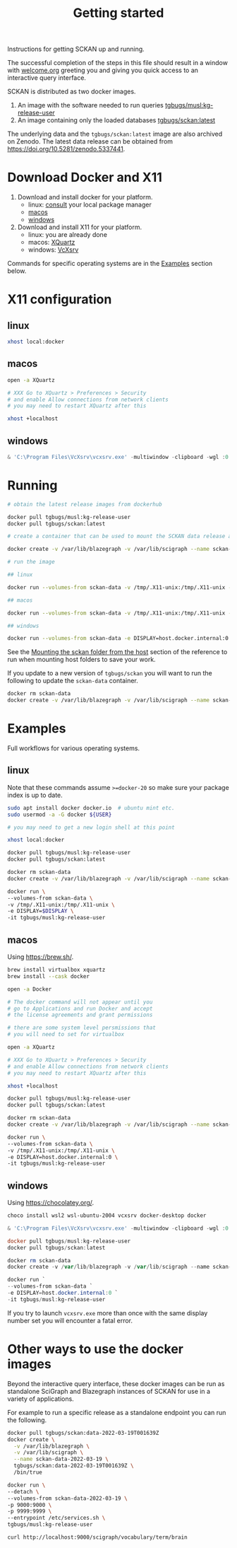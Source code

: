 #+title: Getting started

Instructions for getting SCKAN up and running.

The successful completion of the steps in this file should result in a
window with [[./welcome.org][welcome.org]] greeting you and giving you quick access to an
interactive query interface.

SCKAN is distributed as two docker images.
1. An image with the software needed to run queries [[https://hub.docker.com/r/tgbugs/musl/tags?name=kg-release-user][tgbugs/musl:kg-release-user]]
2. An image containing only the loaded databases [[https://hub.docker.com/r/tgbugs/sckan/tags?name=latest][tgbugs/sckan:latest]]

The underlying data and the =tgbugs/sckan:latest= image are also archived on Zenodo.
The latest data release can be obtained from https://doi.org/10.5281/zenodo.5337441.

* Download Docker and X11
1. Download and install docker for your platform.
   - linux: [[https://repology.org/project/docker/packages][consult]] your local package manager
   - [[https://docs.docker.com/desktop/mac/install/][macos]]
   - [[https://docs.docker.com/desktop/windows/install/][windows]]

2. Download and install X11 for your platform.
   - linux: you are already done
   - macos: [[https://www.xquartz.org/][XQuartz]]
   - windows: [[https://sourceforge.net/projects/vcxsrv/][VcXsrv]]

Commands for specific operating systems are in the [[#examples][Examples]] section below.
* X11 configuration
** linux
#+begin_src bash
xhost local:docker
#+end_src

** macos
#+begin_src bash
open -a XQuartz

# XXX Go to XQuartz > Preferences > Security
# and enable Allow connections from network clients
# you may need to restart XQuartz after this

xhost +localhost
#+end_src

** windows
#+begin_src powershell
& 'C:\Program Files\VcXsrv\vcxsrv.exe' -multiwindow -clipboard -wgl :0
#+end_src

* Running
#+begin_src bash
# obtain the latest release images from dockerhub

docker pull tgbugs/musl:kg-release-user
docker pull tgbugs/sckan:latest

# create a container that can be used to mount the SCKAN data release as a volume

docker create -v /var/lib/blazegraph -v /var/lib/scigraph --name sckan-data tgbugs/sckan:latest /bin/true

# run the image

## linux

docker run --volumes-from sckan-data -v /tmp/.X11-unix:/tmp/.X11-unix -e DISPLAY=$DISPLAY -it tgbugs/musl:kg-release-user

## macos

docker run --volumes-from sckan-data -v /tmp/.X11-unix:/tmp/.X11-unix -e DISPLAY=host.docker.internal:0 -it tgbugs/musl:kg-release-user

## windows

docker run --volumes-from sckan-data -e DISPLAY=host.docker.internal:0 -it tgbugs/musl:kg-release-user

#+end_src

See the [[./tutorial.org#mounting-the-sckan-folder-from-the-host][Mounting the sckan folder from the host]] section of the
reference to run when mounting host folders to save your work.

If you update to a new version of =tgbugs/sckan= you will want to run
the following to update the =sckan-data= container.
#+begin_src bash
docker rm sckan-data
docker create -v /var/lib/blazegraph -v /var/lib/scigraph --name sckan-data tgbugs/sckan:latest /bin/true
#+end_src

* Examples
Full workflows for various operating systems.
** linux
Note that these commands assume =>=docker-20= so make sure your
package index is up to date.

#+begin_src bash
sudo apt install docker docker.io  # ubuntu mint etc.
sudo usermod -a -G docker ${USER}

# you may need to get a new login shell at this point

xhost local:docker

docker pull tgbugs/musl:kg-release-user
docker pull tgbugs/sckan:latest

docker rm sckan-data
docker create -v /var/lib/blazegraph -v /var/lib/scigraph --name sckan-data tgbugs/sckan:latest /bin/true

docker run \
--volumes-from sckan-data \
-v /tmp/.X11-unix:/tmp/.X11-unix \
-e DISPLAY=$DISPLAY \
-it tgbugs/musl:kg-release-user
#+end_src

** macos
Using https://brew.sh/.
#+begin_src bash
brew install virtualbox xquartz
brew install --cask docker

open -a Docker

# The docker command will not appear until you
# go to Applications and run Docker and accept
# the license agreements and grant permissions

# there are some system level persmissions that
# you will need to set for virtualbox

open -a XQuartz

# XXX Go to XQuartz > Preferences > Security
# and enable Allow connections from network clients
# you may need to restart XQuartz after this

xhost +localhost

docker pull tgbugs/musl:kg-release-user
docker pull tgbugs/sckan:latest

docker rm sckan-data
docker create -v /var/lib/blazegraph -v /var/lib/scigraph --name sckan-data tgbugs/sckan:latest /bin/true

docker run \
--volumes-from sckan-data \
-v /tmp/.X11-unix:/tmp/.X11-unix \
-e DISPLAY=host.docker.internal:0 \
-it tgbugs/musl:kg-release-user
#+end_src

** windows
Using https://chocolatey.org/.
#+begin_src powershell
choco install wsl2 wsl-ubuntu-2004 vcxsrv docker-desktop docker

& 'C:\Program Files\VcXsrv\vcxsrv.exe' -multiwindow -clipboard -wgl :0

docker pull tgbugs/musl:kg-release-user
docker pull tgbugs/sckan:latest

docker rm sckan-data
docker create -v /var/lib/blazegraph -v /var/lib/scigraph --name sckan-data tgbugs/sckan:latest /bin/true

docker run `
--volumes-from sckan-data `
-e DISPLAY=host.docker.internal:0 `
-it tgbugs/musl:kg-release-user
#+end_src

If you try to launch =vcxsrv.exe= more than once with the same display
number set you will encounter a fatal error.

* Other ways to use the docker images
Beyond the interactive query interface, these docker images can be run
as standalone SciGraph and Blazegraph instances of SCKAN for use in a
variety of applications.

For example to run a specific release as a standalone endpoint you can
run the following.

#+begin_src bash
docker pull tgbugs/sckan:data-2022-03-19T001639Z
docker create \
  -v /var/lib/blazegraph \
  -v /var/lib/scigraph \
  --name sckan-data-2022-03-19 \
  tgbugs/sckan:data-2022-03-19T001639Z \
  /bin/true
#+end_src

#+begin_src bash
docker run \
--detach \
--volumes-from sckan-data-2022-03-19 \
-p 9000:9000 \
-p 9999:9999 \
--entrypoint /etc/services.sh \
tgbugs/musl:kg-release-user
#+end_src

# TODO examples of how to modify the entrypoint

#+begin_src bash
curl http://localhost:9000/scigraph/vocabulary/term/brain
#+end_src
